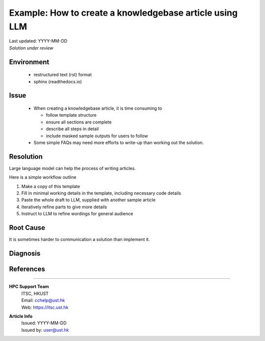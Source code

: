 ..
    Please complete the article below using proper wordings in reStructuredText format.
    - Guidelines and TODOs are marked as comment, those should be removed in the refined article.
    - Subdomain name should be replaced with generic term, e.g. "hpcname", if it is not necessary for the context.
    - Any username should be replaced with generic term "username".
    - Truncate directory paths and filenames if it is not necessary for the context of the article.
    - Remove the .. container:: sample-whatever, those are for showcasing the template structure only.

..
    TODO: Update the title to reflect the article's content

Example: How to create a knowledgebase article using LLM
========================================================

..
    TODO: Update description and keywords
      - Description should be a brief summary of the article
      - Keywords should be relevant to the article content
    :description: A guide to create a knowledgebase article using LLM
    :keywords: knowledgebase, article, template, workflow

.. meta::
    :description: A guide to create a knowledgebase article using LLM
    :keywords: knowledgebase, article, template, workflow
    :author: user <user@ust.hk>

..
    TODO: Update "Last updated" to today's date

..
    Article should be *Solution under review* until verified

..
    When verified, change to "Solution verified: YYYY-MM-DD"

.. container::
    :name: header

    | Last updated: YYYY-MM-DD
    | *Solution under review*

Environment
-----------

    ..
        TODO: Update solution's applicable environment details

    ..
        Include e.g. software name; applicable version(s) if needed

    ..
        If it is a hardware specific issues, include hardware / OS details

    ..
        For clarity, should be in point-form, 1 indent level

    .. container::
        :name: sample-environment-block

        - restructured text (rst) format
        - sphinx (readthedocs.io)

Issue
-----

    ..
        TODO: Describe the procedure to reproduce the issue

    ..
        For clarity, all text should start with 1 indent level

    .. container::
        :name: sample-issue-block

        - When creating a knowledgebase article, it is time consuming to

          - follow template structure
          - ensure all sections are complete
          - describe all steps in detail
          - include masked sample outputs for users to follow
        - Some simple FAQs may need more efforts to write-up than working out the solution.

Resolution
----------

..
    TODO: Effectively illustrate the solution with sample code and corresponding screen output

..
    Do:
    - Use subsections at level ~~~~ and ^^^^
    - Use bullet point with no indent to indicate steps, each step should be actionable
    - Use note:: to emphasize whatever care should be taken at some steps
    - Use warning:: to point out potential mistake
    - Use error:: to point out cases where it cannot be solved
    - Provide code in .. code-block::
    - Provide both code and expected screen output in code-block:: shell-session when needed

..
    Don't
    - Indent the paragraph of resolution section
    - Explain technical details in this section, technical details should go to "Root Cause" section

.. container::
    :name: sample-resolution

    Large language model can help the process of writing articles.

    Here is a simple workflow outline

    1. Make a copy of this template
    2. Fill in minimal working details in the template, including necessary code details
    3. Paste the whole draft to LLM, supplied with another sample article
    4. Iteratively refine parts to give more details
    5. Instruct to LLM to refine wordings for general audience

Root Cause
----------

..
    TODO: If there is a root technical cause, describe it.

..
    TODO: If not required, remove this section.

.. container::
    :name: example-rootcause-block

    It is sometimes harder to communication a solution than implement it.

Diagnosis
---------

..
    TODO: A diagnosis section is only needed if
    - User may be required to further check the details instead of a straightforward solution
    - There are methods for users to check if the solution is applicable to their case if they find multiple similar solutions

..
    TODO: If section not required, remove this section.

References
----------

..
    TODO: If not required, remove this section.

----

.. container::
    :name: footer

    .. TODO: Do not change the HPC Support Team information, and ask the author to fill in the email

    **HPC Support Team**
      | ITSC, HKUST
      | Email: cchelp@ust.hk
      | Web: https://itsc.ust.hk

    **Article Info**
      | Issued: YYYY-MM-DD
      | Issued by: user@ust.hk
